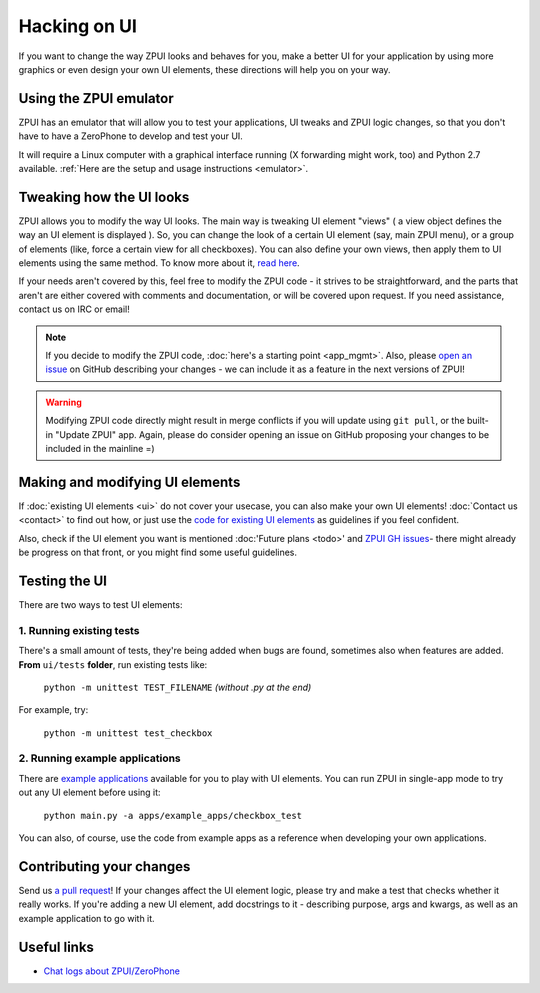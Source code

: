 .. _hacking_ui:

Hacking on UI
#############

If you want to change the way ZPUI looks and behaves for you, 
make a better UI for your application by using more graphics or even
design your own UI elements, these directions will help you on your way.

Using the ZPUI emulator
=======================

ZPUI has an emulator that will allow you to test your applications, UI tweaks 
and ZPUI logic changes, so that you don't have to have a ZeroPhone to develop 
and test your UI.

It will require a Linux computer with a graphical interface running (X forwarding 
might work, too) and Python 2.7 available. :ref:`Here are the setup and usage instructions <emulator>`.

Tweaking how the UI looks
=========================

ZPUI allows you to modify the way UI looks. The main way is tweaking UI element 
"views" ( a view object defines the way an UI element is displayed ). So, you can 
change the look of a certain UI element (say, main ZPUI menu), or a group of 
elements (like, force a certain view for all checkboxes). You can also define your 
own views, then apply them to UI elements using the same method. To know more about it,
`read here`_.

If your needs aren't covered by this, feel free to modify the ZPUI code - 
it strives to be straightforward, and the parts that aren't are either 
covered with comments and documentation, or will be covered upon request.
If you need assistance, contact us on IRC or email!

.. note:: If you decide to modify the ZPUI code, :doc:`here's a starting point <app_mgmt>`. Also, please `open an issue`_ on GitHub describing your changes - we can include it as a feature in the next versions of ZPUI!
.. warning:: Modifying ZPUI code directly might result in merge conflicts if you will update using ``git pull``, or the built-in "Update ZPUI" app. Again, please do consider opening an issue on GitHub proposing your changes to be included in the mainline =)

.. _read here: http://wiki.zerophone.org/index.php/Tweaking_ZeroPhone_UI
.. _open an issue: https://github.com/ZeroPhone/ZPUI/issues/new

Making and modifying UI elements
================================

If :doc:`existing UI elements <ui>` do not cover your usecase, you can also 
make your own UI elements! :doc:`Contact us <contact>` to find out how, 
or just use the `code for existing UI elements`_ as guidelines if you feel confident.

Also, check if the UI element you want is mentioned :doc:'Future plans <todo>' and `ZPUI GH issues`_- 
there might already be progress on that front, or you might find some 
useful guidelines.

.. _code for existing UI elements: https://github.com/ZeroPhone/ZPUI/tree/master/ui
.. _ZPUI GH issues: https://github.com/ZeroPhone/ZPUI/issues

Testing the UI
==============

There are two ways to test UI elements:

1. Running existing tests 
-------------------------

There's a small amount of tests, they're being added when bugs are found, 
sometimes also when features are added. **From** ``ui/tests`` **folder**, 
run existing tests like:

    ``python -m unittest TEST_FILENAME`` *(without .py at the end)*

For example, try:

    ``python -m unittest test_checkbox``

2. Running example applications
-------------------------------

There are `example applications`_ available for you to play with UI elements.
You can run ZPUI in single-app mode to try out any UI element before using it:

    ``python main.py -a apps/example_apps/checkbox_test``

You can also, of course, use the code from example apps as a reference
when developing your own applications.

.. _example applications: https://github.com/ZeroPhone/ZPUI/tree/master/apps/example_apps

Contributing your changes
=========================

Send us `a pull request`_! If your changes affect the UI element logic, please 
try and make a test that checks whether it really works. If you're adding a new UI
element, add docstrings to it - describing purpose, args and kwargs, as well as
an example application to go with it.

.. _a pull request: https://github.com/ZeroPhone/ZPUI/compare

Useful links
============

* `Chat logs about ZPUI/ZeroPhone`_

.. _Chat logs about ZPUI/ZeroPhone: http://wiki.zerophone.org/index.php/Chat_logs_about_ZeroPhone/ZPUI
